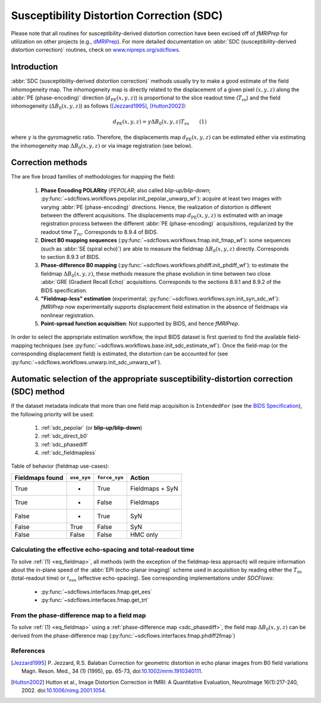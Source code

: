 .. _sdc:

Susceptibility Distortion Correction (SDC)
------------------------------------------
Please note that all routines for susceptibility-derived distortion correction
have been excised off of *fMRIPrep* for utilization on other projects
(e.g., `dMRIPrep <https://www.nipreps.org/dmriprep>`__).
For more detailed documentation on
:abbr:`SDC (susceptibility-derived distortion correction)`
routines, check on `www.nipreps.org/sdcflows <https://www.nipreps.org/sdcflows>`__.

Introduction
~~~~~~~~~~~~
:abbr:`SDC (susceptibility-derived distortion correction)` methods usually try to
make a good estimate of the field inhomogeneity map.
The inhomogeneity map is directly related to the displacement of
a given pixel :math:`(x, y, z)` along the
:abbr:`PE (phase-encoding)` direction (:math:`d_\text{PE}(x, y, z)`) is
proportional to the slice readout time (:math:`T_\text{ro}`)
and the field inhomogeneity (:math:`\Delta B_0(x, y, z)`)
as follows ([Jezzard1995]_, [Hutton2002]_):

  .. _eq_fieldmap:

  .. math::

      d_\text{PE}(x, y, z) = \gamma \Delta B_0(x, y, z) T_\text{ro} \qquad (1)

where :math:`\gamma` is the gyromagnetic ratio.
Therefore, the displacements map :math:`d_\text{PE}(x, y, z)` can be estimated
either via estimating the inhomogeneity map :math:`\Delta B_0(x, y, z)` or
via image registration (see below).

Correction methods
~~~~~~~~~~~~~~~~~~
The are five broad families of methodologies for mapping the field:

  1. **Phase Encoding POLARity** (*PEPOLAR*; also called *blip-up/blip-down*;
     :py:func:`~sdcflows.workflows.pepolar.init_pepolar_unwarp_wf`):
     acquire at least two images with varying :abbr:`PE (phase-encoding)` directions.
     Hence, the realization of distortion is different between the different
     acquisitions. The displacements map :math:`d_\text{PE}(x, y, z)` is
     estimated with an image registration process between the different
     :abbr:`PE (phase-encoding)` acquisitions, regularized by the
     readout time :math:`T_\text{ro}`.
     Corresponds to 8.9.4 of BIDS.
  2. **Direct B0 mapping sequences** (:py:func:`~sdcflows.workflows.fmap.init_fmap_wf`):
     some sequences (such as :abbr:`SE (spiral echo)`)
     are able to measure the fieldmap :math:`\Delta B_0(x, y, z)` directly.
     Corresponds to section 8.9.3 of BIDS.
  3. **Phase-difference B0 mapping** (:py:func:`~sdcflows.workflows.phdiff.init_phdiff_wf`):
     to estimate the fieldmap :math:`\Delta B_0(x, y, z)`,
     these methods   measure the phase evolution in time between two close
     :abbr:`GRE (Gradient Recall Echo)` acquisitions. Corresponds to the sections
     8.9.1 and 8.9.2 of the BIDS specification.
  4. **"Fieldmap-less" estimation** (experimental; :py:func:`~sdcflows.workflows.syn.init_syn_sdc_wf`):
     *fMRIPrep* now experimentally supports displacement
     field estimation in the absence of fieldmaps via nonlinear registration.
  5. **Point-spread function acquisition**: Not supported by BIDS, and hence *fMRIPrep*.

In order to select the appropriate estimation workflow, the input BIDS dataset is
first queried to find the available field-mapping techniques
(see :py:func:`~sdcflows.workflows.base.init_sdc_estimate_wf`).
Once the field-map (or the corresponding displacement field) is estimated, the
distortion can be accounted for
(see :py:func:`~sdcflows.workflows.unwarp.init_sdc_unwarp_wf`).

Automatic selection of the appropriate susceptibility-distortion correction (SDC) method
~~~~~~~~~~~~~~~~~~~~~~~~~~~~~~~~~~~~~~~~~~~~~~~~~~~~~~~~~~~~~~~~~~~~~~~~~~~~~~~~~~~~~~~~
If the dataset metadata indicate that more than one field map acquisition is
``IntendedFor`` (see the `BIDS Specification
<https://bids-specification.readthedocs.io/en/stable/04-modality-specific-files/01-magnetic-resonance-imaging-data.html#fieldmap-data>`__),
the following priority will be used:

  1. :ref:`sdc_pepolar` (or **blip-up/blip-down**)

  2. :ref:`sdc_direct_b0`

  3. :ref:`sdc_phasediff`

  4. :ref:`sdc_fieldmapless`


Table of behavior (fieldmap use-cases):

=============== =========== ============= ===============
Fieldmaps found ``use_syn`` ``force_syn``     Action
=============== =========== ============= ===============
True            *           True          Fieldmaps + SyN
True            *           False         Fieldmaps
False           *           True          SyN
False           True        False         SyN
False           False       False         HMC only
=============== =========== ============= ===============

Calculating the effective echo-spacing and total-readout time
.............................................................
To solve :ref:`(1) <eq_fieldmap>`, all methods (with the exception of the
fieldmap-less approach) will require information about the in-plane
speed of the :abbr:`EPI (echo-planar imaging)` scheme used in
acquisition by reading either the :math:`T_\text{ro}`
(total-readout time) or :math:`t_\text{ees}` (effective echo-spacing).
See corresponding implementations under *SDCFlows*:

  * :py:func:`~sdcflows.interfaces.fmap.get_ees`
  * :py:func:`~sdcflows.interfaces.fmap.get_trt`

From the phase-difference map to a field map
............................................
To solve :ref:`(1) <eq_fieldmap>` using a :ref:`phase-difference map <sdc_phasediff>`,
the field map :math:`\Delta B_0(x, y, z)` can be derived from the phase-difference
map (:py:func:`~sdcflows.interfaces.fmap.phdiff2fmap`)

References
..........

.. [Jezzard1995] P. Jezzard, R.S. Balaban
                 Correction for geometric distortion in echo planar images from B0
                 field variations Magn. Reson. Med., 34 (1) (1995), pp. 65-73,
                 doi:`10.1002/mrm.1910340111 <https://doi.org/10.1002/mrm.1910340111>`_.
.. [Hutton2002] Hutton et al., Image Distortion Correction in fMRI: A Quantitative
                Evaluation, NeuroImage 16(1):217-240, 2002. doi:`10.1006/nimg.2001.1054
                <https://doi.org/10.1006/nimg.2001.1054>`_.